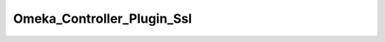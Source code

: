 ---------------------------
Omeka_Controller_Plugin_Ssl
---------------------------

.. php:class:: Omeka_Controller_Plugin_Ssl

    Package: :doc:`/Reference/packages/Controller\Plugin/index`

    Handle SSL configuration for Omeka sites.

    .. php:attr:: _sslConfig
    


    .. php:attr:: _redirector
    


    .. php:attr:: _auth
    


    .. php:method:: __construct($sslConfig, $redirector, Zend_Auth $auth)
    
        :param unknown $sslConfig: 
        :param unknown $redirector: 
        :param Zend_Auth $auth:

    .. php:method:: routeStartup(Zend_Controller_Request_Abstract $request)
    
        :param Zend_Controller_Request_Abstract $request:

    .. php:method:: preDispatch(Zend_Controller_Request_Abstract $request)
    
        :param Zend_Controller_Request_Abstract $request:

    .. php:method:: _isLoginRequest($request)
    
        :param unknown $request:

    .. php:method:: _secureAuthenticatedSession()
    
        Unauthenticated sessions are not as valuable to attackers, so we only 
        really need to check if an authenticated session is being used.

    .. php:method:: _isSslRequest($request)
    
        :param unknown $request:

    .. php:method:: _redirect($request)
    
        :param unknown $request:

    .. php:method:: _secureAllRequests()